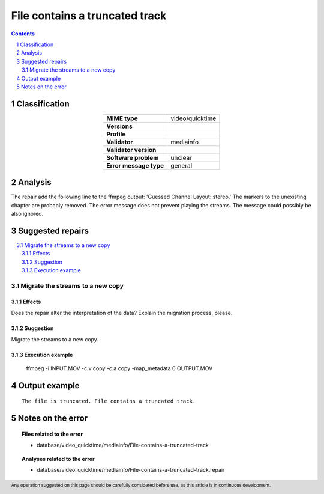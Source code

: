 ===============================
File contains a truncated track
===============================

.. footer:: Any operation suggested on this page should be carefully considered before use, as this article is in continuous development.

.. contents::
   :depth: 2

.. section-numbering::

--------------
Classification
--------------

.. list-table::
   :align: center

   * - **MIME type**
     - video/quicktime
   * - **Versions**
     - 
   * - **Profile**
     - 
   * - **Validator**
     - mediainfo
   * - **Validator version**
     - 
   * - **Software problem**
     - unclear
   * - **Error message type**
     - general

--------
Analysis
--------
The repair add the following line to the ffmpeg output: 'Guessed Channel Layout: stereo.' The markers to the unexisting chapter are probably removed. The error message does not prevent playing the streams. The message could possibly be also ignored.

-----------------
Suggested repairs
-----------------
.. contents::
   :local:

Migrate the streams to a new copy
=================================

Effects
~~~~~~~

Does the repair alter the interpretation of the data? Explain the migration process, please.

Suggestion
~~~~~~~~~~

Migrate the streams to a new copy.

Execution example
~~~~~~~~~~~~~~~~~
	ffmpeg -i INPUT.MOV -c:v copy -c:a copy -map_metadata 0 OUTPUT.MOV

--------------
Output example
--------------
::

	The file is truncated. File contains a truncated track.

------------------
Notes on the error
------------------
	


.. topic:: Files related to the error

	- database/video_quicktime/mediainfo/File-contains-a-truncated-track

.. topic:: Analyses related to the error

	- database/video_quicktime/mediainfo/File-contains-a-truncated-track.repair

